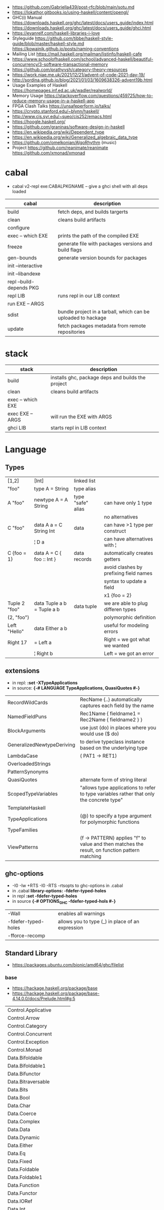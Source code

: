 - https://github.com/Gabriella439/post-rfc/blob/main/sotu.md
- https://lokathor.gitbooks.io/using-haskell/content/opengl/
- GHC(i) Manual
  https://downloads.haskell.org/ghc/latest/docs/users_guide/index.html
  https://downloads.haskell.org/ghc/latest/docs/users_guide/ghci.html
- https://evanrelf.com/haskell-libraries-i-love
- Styleguide
  https://github.com/tibbe/haskell-style-guide/blob/master/haskell-style.md
  https://kowainik.github.io/posts/naming-conventions
- Mailing List https://mail.haskell.org/mailman/listinfo/haskell-cafe
- https://www.schoolofhaskell.com/school/advanced-haskell/beautiful-concurrency/3-software-transactional-memory
- https://github.com/prathyvsh/category-theory-resources
- https://work.njae.me.uk/2021/12/21/advent-of-code-2021-day-19/
- http://sordina.github.io/blog/2021/01/03/1609638326-advent19b.html
- Usage Examples of Haskell https://homepages.inf.ed.ac.uk/wadler/realworld/
- Memory Usage https://stackoverflow.com/questions/459725/how-to-reduce-memory-usage-in-a-haskell-app
- FPGA Clash Talks https://unsafeperform.io/talks/
- https://crypto.stanford.edu/~blynn/haskell/
- http://www.cis.syr.edu/~sueo/cis252/emacs.html
- https://hoogle.haskell.org/
- https://github.com/graninas/software-design-in-haskell
- https://en.wikipedia.org/wiki/Dependent_type
- https://en.wikipedia.org/wiki/Generalized_algebraic_data_type
- https://github.com/omelkonian/AlgoRhythm (music)
- Project
  https://github.com/reanimate/reanimate
  https://github.com/xmonad/xmonad
* cabal
- cabal v2-repl exe:CABALPKGNAME -- give a ghci shell with all deps loaded
| cabal                    | description                                                   |
|--------------------------+---------------------------------------------------------------|
| build                    | fetch deps, and builds targerts                               |
| clean                    | cleans build artifacts                                        |
| configure                |                                                               |
| exec -- which EXE        | prints the path of the compiled EXE                           |
| freeze                   | generate file with packages versions and build flags          |
| gen-bounds               | generate version bounds for packages                          |
| init --interactive       |                                                               |
| init --libandexe         |                                                               |
| repl --build-depends PKG |                                                               |
| repl LIB                 | runs repl in our LIB context                                  |
| run EXE -- ARGS          |                                                               |
| sdist                    | bundle project in a tarball, which can be uploaded to hackage |
| update                   | fetch packages metadata from remote repositories              |
|--------------------------+---------------------------------------------------------------|
* stack
| stack             | description                                       |
|-------------------+---------------------------------------------------|
| build             | installs ghc, package deps and builds the project |
| clean             | cleans build artifacts                            |
| exec -- which EXE |                                                   |
| exec EXE -- ARGS  | will run the EXE with ARGS                        |
| ghci LIB          | starts repl in LIB context                        |
* Language
** Types
|---------------+----------------------------+-------------------+----------------------------------------|
| [1,2]         | [Int]                      | linked list       |                                        |
| "foo"         | type A = String            | type alias        |                                        |
|---------------+----------------------------+-------------------+----------------------------------------|
| A "foo"       | newtype A = A String       | type "safe" alias | can have only 1 type                   |
|               |                            |                   | no alternatives                        |
|---------------+----------------------------+-------------------+----------------------------------------|
| C "foo"       | data A a = C String Int    | data              | can have >1 type per construct         |
|               | ¦ D a                      |                   | can have alternatives with ¦           |
|---------------+----------------------------+-------------------+----------------------------------------|
| C {foo = 1}   | data A = C { foo :: Int }  | data records      | automatically creates getters          |
|               |                            |                   | avoid clashes by prefixing field names |
|               |                            |                   | syntax to update a field               |
|               |                            |                   | x1 {foo = 2}                           |
|---------------+----------------------------+-------------------+----------------------------------------|
| Tuple 2 "foo" | data Tuple a b = Tuple a b | data tuple        | we are able to plug differen types     |
| (2, "foo")    |                            |                   | polymorphic definition                 |
|---------------+----------------------------+-------------------+----------------------------------------|
| Left "Hello"  | data Either a b            |                   | useful for modeling errors             |
| Right 17      | = Left a                   |                   | Right = we got what we wanted          |
|               | ¦ Right b                  |                   | Left = we got an error                 |
|---------------+----------------------------+-------------------+----------------------------------------|
#+TBLFM: $2=Left a
** extensions
- in repl: *:set -XTypeApplications*
- in source: *{-# LANGUAGE TypeApplications, QuasiQuotes #-}*
|----------------------------+-----------------------------------------------------------------------------------------------|
| RecordWildCards            | RecName {..} automatically captures each field by the name                                    |
| NamedFieldPuns             | Rec1Name { fieldname1 = Rec2Name { fieldname2 } }                                             |
|----------------------------+-----------------------------------------------------------------------------------------------|
| BlockArguments             | use just (do) in places where you would use ($ do)                                            |
| GeneralizedNewtypeDeriving | to derive typeclass instance based on the underlying type                                     |
| LambdaCase                 | (\case PAT1 -> RET1)                                                                          |
| OverloadedStrings          |                                                                                               |
| PatternSynonyms            |                                                                                               |
| QuasiQuotes                | alternate form of string literal                                                              |
| ScopedTypeVariables        | "allows type applications to refer to type variables rather that only the concrete type"      |
| TemplateHaskell            |                                                                                               |
| TypeApplications           | (@) to specify a type argument for polymorphic functions                                      |
| TypeFamilies               |                                                                                               |
| ViewPatterns               | (f -> PATTERN) applies "f" to value and then matches the result, on function pattern matching |
|----------------------------+-----------------------------------------------------------------------------------------------|
** ghc-options
- -I0
  -Iw
  +RTS -I0 -RTS
  -rtsopts to ghc-options in .cabal
- in .cabal *library\nghc-options: -fdefer-typed-holes*
- in repl *:set -fdefer-typed-holes*
- in source *{-# OPTIONS_GHC -fdefer-typed-hols #-}*
|---------------------+--------------------------------------------------|
| -Wall               | enables all warnings                             |
| -fdefer-typed-holes | allows you to type (_) in place of an expression |
| -fforce-recomp      |                                                  |
|---------------------+--------------------------------------------------|
** Standard Library
- https://packages.ubuntu.com/bionic/amd64/ghc/filelist
*** base
- https://hackage.haskell.org/package/base
- https://hackage.haskell.org/package/base-4.14.0.0/docs/Prelude.html#g:5
|-------------------------+---|
| Control.Applicative     |   |
| Control.Arrow           |   |
| Control.Category        |   |
| Control.Concurrent      |   |
| Control.Exception       |   |
| Control.Monad           |   |
| Data.Bifoldable         |   |
| Data.Bifoldable1        |   |
| Data.Bifunctor          |   |
| Data.Bitraversable      |   |
| Data.Bits               |   |
| Data.Bool               |   |
| Data.Char               |   |
| Data.Coerce             |   |
| Data.Complex            |   |
| Data.Data               |   |
| Data.Dynamic            |   |
| Data.Either             |   |
| Data.Eq                 |   |
| Data.Fixed              |   |
| Data.Foldable           |   |
| Data.Foldable1          |   |
| Data.Function           |   |
| Data.Functor            |   |
| Data.IORef              |   |
| Data.Int                |   |
| Data.Ix                 |   |
| Data.Kind               |   |
| Data.List               |   |
| Data.Maybe              |   |
| Data.Monoid             |   |
| Data.Ord                |   |
| Data.Proxy              |   |
| Data.Ratio              |   |
| Data.STRef              |   |
| Data.Semigroup          |   |
| Data.String             |   |
| Data.Traversable        |   |
| Data.Tuple              |   |
| Data.Typeable           |   |
| Data.Unique             |   |
| Data.Version            |   |
| Data.Void               |   |
| Data.Word               |   |
| Foreign.*               |   |
| System.CPUTime          |   |
| System.Console          |   |
| System.Environment      |   |
| System.Exit             |   |
| System.IO               |   |
| System.Info             |   |
| System.Mem              |   |
| System.Posix            |   |
| System.Timeout          |   |
| Text.ParserCombinators  |   |
| Text.(Read/Printf/Show) |   |
*** non base
|------------------+-----------------------------------+------------------------------------------------------|
| array            | Data.Array                        | https://hackage.haskell.org/package/array            |
| containers       | Data.Graph                        | https://hackage.haskell.org/package/containers       |
|                  | Data.IntMap                       | https://haskell-containers.readthedocs.io/en/latest/ |
|                  | Data.IntSet                       |                                                      |
|                  | Data.Map                          |                                                      |
|                  | Data.Sequence                     |                                                      |
|                  | Data.Set                          |                                                      |
|                  | Data.Tree                         |                                                      |
| binary           | Data.Binary                       | https://hackage.haskell.org/package/binary           |
| bytestring       | Data.ByteString                   | https://hackage.haskell.org/package/bytestring       |
| deepseq          | Control.DeepSeq                   | https://hackage.haskell.org/package/deepseq          |
| directory        | System.Directory                  | https://hackage.haskell.org/package/directory        |
| exceptions       | Control.Monad.Catch               |                                                      |
| filepath         | System.(FilePath/OsPath/OsString) | https://hackage.haskell.org/package/filepath         |
| haskeline        | System.Console                    | https://hackage.haskell.org/package/haskeline        |
| *hoopl           | Compiler.Hoopl                    | https://hackage.haskell.org/package/hoopl            |
| hpc              | Trace.Hpc                         | https://hackage.haskell.org/package/hpc              |
| integer-gmp      | GHC.Integer.GMP                   |                                                      |
| libiserv         |                                   |                                                      |
| mtl              | Control.Monad.Accum               |                                                      |
|                  | Control.Monad.Cont                |                                                      |
|                  | Control.Monad.Except              |                                                      |
|                  | Control.Monad.Identity            |                                                      |
|                  | Control.Monad.RWS                 |                                                      |
|                  | Control.Monad.Reader              |                                                      |
|                  | Control.Monad.Select              |                                                      |
|                  | Control.Monad.State               |                                                      |
|                  | Control.Monad.Trans               |                                                      |
|                  | Control.Monad.Writer              |                                                      |
| parsec           | Text.Parsec                       |                                                      |
|                  | Text.ParserCombinators.Parsec     |                                                      |
| pretty           | Text.PrettyPrint                  | https://hackage.haskell.org/package/pretty           |
| process          | System.Cmd                        | https://hackage.haskell.org/package/process          |
|                  | System.Process                    |                                                      |
| terminfo         | System.Console.Terminfo           | https://hackage.haskell.org/package/terminfo         |
| template-haskell | Language.Haskell.TH               | https://hackage.haskell.org/package/template-haskell |
| text             | Data.Text                         |                                                      |
| time             | Data.Time                         | https://hackage.haskell.org/package/time             |
| transformers     | Control.Monad.Trans               | https://hackage.haskell.org/package/transformers     |
| stm              | Control.Concurrent.STM            |                                                      |
|                  | Control.Monad.STM                 |                                                      |
| unix             | System.Posix                      | https://hackage.haskell.org/package/unix             |
| xhtml            | Text.XHtml                        | https://hackage.haskell.org/package/xhtml            |
|------------------+-----------------------------------+------------------------------------------------------|
* Personalities
** Simon Peyton-Jones
- haskell comitee on design
** Philip Wadler
- haskell comitee on design
* Emacs Setup
  - https://github.com/haskell/haskell-ide-engine
  - https://github.com/soupi/minimal-haskell-emacs (setup)
  - https://github.com/ndmitchell/ghcid "flymake"
  - https://github.com/ndmitchell/hlint "flycheck"
  - https://github.com/chrisdone/hindent "gofmt"
* Libraries
|----------------------+----+-----+------------------------------------+----------------------------------------------------|
| parsec               | 23 | 0.7 | Parser lib                         | https://github.com/haskell/parsec                  |
| network              | 23 | 0.2 | low level network lib              | https://github.com/haskell/network                 |
| containers           | 23 | 0.3 | data types                         | https://github.com/haskell/containers              |
|----------------------+----+-----+------------------------------------+----------------------------------------------------|
| validation           | 21 | 0.1 | Like Either but acc Applicative    | https://github.com/system-f/validation             |
| relude               | 23 | 0.6 | Prelude alternative                | https://github.com/kowainik/relude                 |
| rio                  | 23 | 0.8 | Prelude alternative                | https://github.com/commercialhaskell/rio           |
| optparse-applicative | 22 | 0.8 | parses CLI options                 | https://github.com/pcapriotti/optparse-applicative |
| conduit              | 22 | 0.8 | Streaming data lib                 | https://github.com/snoyberg/conduit                |
| resourcet            |  * |   * | alloc and free of scarce resources | *                                                  |
| lens                 | 23 | 1.9 | Lenses, Folds and Traversals       | https://github.com/ekmett/lens/                    |
| yesod                | 23 | 2.5 | Webframework                       | https://github.com/yesodweb/yesod                  |
|----------------------+----+-----+------------------------------------+----------------------------------------------------|
- rio https://www.fpcomplete.com/haskell/library/rio/
- terminfo https://github.com/tanakh/cless/blob/master/src/Main.hs
- euterpea
  - example http://donyaquick.com/interesting-music-in-four-lines-of-code/
  - quickstart https://github.com/madjestic/nu/blob/02eb3957f9ba5d0f0fbac7cd260f7142227a7008/Projects/blogs/turtlesturtlesturtles/posts/2018-11-29-a-quick-start-with-Euterpea.md
  - Interactive-Haskell with Literate-Haskell https://github.com/lfborjas/distractions/blob/a6b6bcd09270fa73233b05f3afb1800b977da9c3/haskell_school_of_music/README.md
- A fast, light-weight web server for WAI applications.
  https://hackage.haskell.org/package/warp
  https://hackage.haskell.org/package/wai
- REST - A family of combinators for defining webservices APIs and serving them
  https://hackage.haskell.org/package/servant
- https://hackage.haskell.org/package/turtle-1.5.21/docs/Turtle-Tutorial.html
- conduit: is a framework for dealing with streaming data, such as reading raw bytes from a file, parsing a CSV response body from an HTTP request, or performing an action on all files in a directory tree. 
- parsec: It is defined as a monad transformer that can be stacked on arbitrary monads, and it is also parametric in the input stream type.
- State of the Haskell ecosystem
  https://github.com/Gabriel439/post-rfc/blob/master/sotu.md
